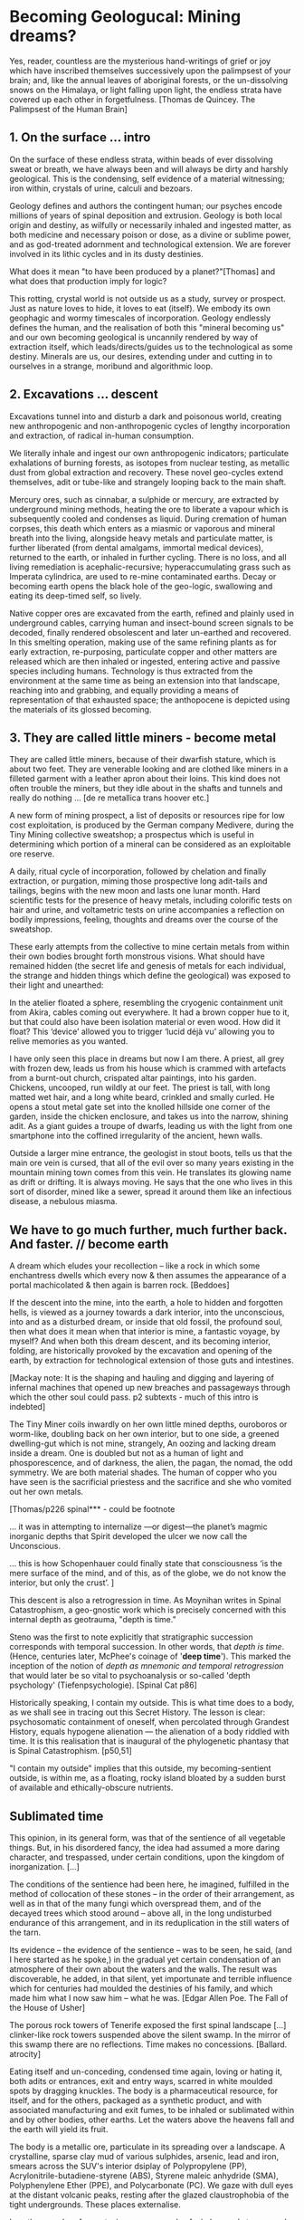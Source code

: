 * Becoming Geologucal: Mining dreams?

Yes, reader, countless are the mysterious hand-writings of grief or
joy which have inscribed themselves successively upon the palimpsest
of your brain; and, like the annual leaves of aboriginal forests, or
the un-dissolving snows on the Himalaya, or light falling upon light,
the endless strata have covered up each other in forgetfulness.
[Thomas de Quincey. The Palimpsest of the Human Brain]

** 1. On the surface ... intro

On the surface of these endless strata, within beads of ever
dissolving sweat or breath, we have always been and will always be
dirty and harshly geological. This is the condensing, self evidence of
a material witnessing; iron within, crystals of urine, calculi and
bezoars.

Geology defines and authors the contingent human; our psyches encode millions of
years of spinal deposition and extrusion. Geology is both local origin
and destiny, as wilfully or necessarily inhaled and ingested matter,
as both medicine and necessary poison or dose, as a divine or sublime
power, and as god-treated adornment and technological extension. We
are forever involved in its lithic cycles and in its dusty destinies.

What does it mean "to have been produced by a planet?"[Thomas] and
what does that production imply for logic?

This rotting, crystal world is not outside us as a study, survey or
prospect. Just as nature loves to hide, it loves to eat (itself). We
embody its own geophagic and wormy timescales of
incorporation. Geology endlessly defines the human, and the
realisation of both this "mineral becoming us" and our own becoming
geological is uncannily rendered by way of extraction itself, which
leads/directs/guides us to the technological as some destiny. Minerals
are us, our desires, extending under and cutting in to ourselves in a
strange, moribund and algorithmic loop.

** 2. Excavations ... descent

Excavations tunnel into and disturb a dark and poisonous world,
creating new anthropogenic and non-anthropogenic cycles of
lengthy incorporation and extraction, of radical in-human consumption.

We literally inhale and ingest our own anthropogenic indicators;
particulate exhalations of burning forests, as isotopes from nuclear
testing, as metallic dust from global extraction and recovery. These
novel geo-cycles extend themselves, adit or tube-like and strangely
looping back to the main shaft.

Mercury ores, such as cinnabar, a sulphide or mercury, are extracted
by underground mining methods, heating the ore to liberate a vapour
which is subsequently cooled and condenses as liquid. During cremation
of human corpses, this death which enters as a miasmic or vaporous and
mineral breath into the living, alongside heavy metals and particulate
matter, is further liberated (from dental amalgams, immortal medical
devices), returned to the earth, or inhaled in further cycling. There
is no loss, and all living remediation is acephalic-recursive;
hyperaccumulating grass such as Imperata cylindrica, are used to
re-mine contaminated earths. Decay or becoming earth opens the black
hole of the geo-logic, swallowing and eating its deep-timed self, so
lively.

Native copper ores are excavated from the earth, refined and plainly
used in underground cables, carrying human and insect-bound screen
signals to be decoded, finally rendered obsolescent and later
un-earthed and recovered. In this smelting operation, making use of
the same refining plants as for early extraction, re-purposing,
particulate copper and other matters are released which are then
inhaled or ingested, entering active and passive species including
humans. Technology is thus extracted from the environment at the same
time as being an extension into that landscape, reaching into and
grabbing, and equally providing a means of representation of that
exhausted space; the anthopocene is depicted using the materials of
its glossed becoming.

** 3. They are called little miners - become metal

They are called little miners, because of their dwarfish stature,
which is about two feet. They are venerable looking and are clothed
like miners in a filleted garment with a leather apron about their
loins. This kind does not often trouble the miners, but they idle
about in the shafts and tunnels and really do nothing ...
[de re metallica trans hoover etc.]

A new form of mining prospect, a list of deposits or resources ripe
for low cost exploitation, is produced by the German company Medivere,
during the Tiny Mining collective sweatshop; a prospectus which is
useful in determining which portion of a mineral can be considered as
an exploitable ore reserve.

A daily, ritual cycle of incorporation, followed by chelation and
finally extraction, or purgation, miming those prospective long
adit-tails and tailings, begins with the new moon and lasts one lunar
month. Hard scientific tests for the presence of heavy metals,
including colorific tests on hair and urine, and voltametric tests on
urine accompanies a reflection on bodily impressions, feeling,
thoughts and dreams over the course of the sweatshop.

These early attempts from the collective to mine certain metals from
within their own bodies brought forth monstrous visions. What should
have remained hidden (the secret life and genesis of metals for each
individual, the strange and hidden things which define the geological)
was exposed to their light and unearthed:

In the atelier floated a sphere, resembling the cryogenic containment
unit from Akira, cables coming out everywhere. It had a brown copper
hue to it, but that could also have been isolation material or even
wood. How did it float?  This ‘device’ allowed you to trigger ‘lucid
déjà vu’ allowing you to relive memories as you wanted.

I have only seen this place in dreams but now I am there. A priest,
all grey with frozen dew, leads us from his house which is crammed
with artefacts from a burnt-out church, crispated altar paintings,
into his garden. Chickens, uncooped, run wildly at our feet. The
priest is tall, with long matted wet hair, and a long white beard,
crinkled and smally curled. He opens a stout metal gate set into the
knolled hillside one corner of the garden, inside the chicken
enclosure, and takes us into the narrow, shining adit. As a giant
guides a troupe of dwarfs, leading us with the light from one
smartphone into the coffined irregularity of the ancient, hewn walls.

Outside a larger mine entrance, the geologist in stout boots, tells us
that the main ore vein is cursed, that all of the evil over so many
years existing in the mountain mining town comes from this vein. He
translates its glowing name as drift or drifting. It is always
moving. He says that the one who lives in this sort of disorder, mined
like a sewer, spread it around them like an infectious disease, a
nebulous miasma.

** We have to go much further, much further back. And faster. // become earth

A dream which eludes your recollection – like a rock in which some
enchantress dwells which every now & then assumes the appearance of a
portal machicolated & then again is barren rock.
[Beddoes]

If the descent into the mine, into the earth, a hole to hidden and
forgotten hells, is viewed as a journey towards a dark interior, into
the unconscious, into and as a disturbed dream, or inside that old
fossil, the profound soul, then what does it mean when that interior
is mine, a fantastic voyage, by myself? And when both this dream
descent, and its becoming interior, folding, are historically provoked
by the excavation and opening of the earth, by extraction for
technological extension of those guts and intestines.

[Mackay note: It is the shaping and hauling and digging and layering
of infernal machines that opened up new breaches and passageways
through which the other soul could pass. p2 subtexts - much of this
intro is indebted]

The Tiny Miner coils inwardly on her own little mined depths,
ouroboros or worm-like, doubling back on her own interior, but to one
side, a greened dwelling-gut which is not mine, strangely, An oozing
and lacking dream inside a dream. One is doubled but not as a human of
light and phosporescence, and of darkness, the alien, the pagan, the
nomad, the odd symmetry. We are both material shades. The human of
copper who you have seen is the sacrificial priestess and the
sacrifice and she who vomited out her own metals.

[Thomas/p226 spinal*** - could be footnote

... it was in attempting to internalize —or digest—the planet’s magmic
inorganic depths that Spirit developed the ulcer we now call the
Unconscious.

... this is how Schopenhauer could finally state that consciousness ‘is the
mere surface of the mind, and of this, as of the globe, we do not know
the interior, but only the crust’.  ]

This descent is also a retrogression in time. As Moynihan writes in
Spinal Catastrophism, a geo-gnostic work which is precisely concerned
with this internal depth as geotrauma, "depth is time."

Steno was the first to note explicitly that stratigraphic succession
corresponds with temporal succession. In other words, that /depth is
time/. (Hence, centuries later, McPhee's coinage of '*deep
time*'). This marked the inception of the notion of /depth as mnemonic
and temporal retrogression/ that would later be so vital to
psychoanalysis or so-called 'depth psychology' (Tiefenpsychologie).
[Spinal Cat p86]

Historically speaking, I contain my outside. This is what time does to
a body, as we shall see in tracing out this Secret History. The lesson
is clear: psychosomatic containment of oneself, when percolated
through Grandest History, equals hypogene alienation — the alienation of
a body riddled with time. It is this realisation that is inaugural of
the phylogenetic phantasy that is Spinal Catastrophism.
[p50,51]

"I contain my outside" implies that this outside, my becoming-sentient
outside, is within me, as a floating, rocky island bloated by a sudden burst of
available and ethically-obscure nutrients.

** Sublimated time

This opinion, in its general form, was that of the sentience of all
vegetable things. But, in his disordered fancy, the idea had assumed a
more daring character, and trespassed, under certain conditions, upon
the kingdom of inorganization. [...]

The conditions of the sentience had been here, he imagined, fulfilled
in the method of collocation of these stones – in the order of their
arrangement, as well as in that of the many fungi which overspread
them, and of the decayed trees which stood around – above all, in the
long undisturbed endurance of this arrangement, and in its
reduplication in the still waters of the tarn.

Its evidence – the evidence of the sentience – was to be seen, he said,
(and I here started as he spoke,) in the gradual yet certain
condensation of an atmosphere of their own about the waters and the
walls. The result was discoverable, he added, in that silent, yet
importunate and terrible influence which for centuries had moulded the
destinies of his family, and which made him what I now saw him – what
he was.  
[Edgar Allen Poe. The Fall of the House of Usher]

The porous rock towers of Tenerife exposed the first spinal landscape
[...] clinker-like rock towers suspended above the silent swamp. In
the mirror of this swamp there are no reflections. Time makes no
concessions.
[Ballard. atrocity]

Eating itself and un-conceding, condensed time again, loving or hating
it, both adits or entrances, exit and entry ways, scarred in white
moulded spots by dragging knuckles. The body is a pharmaceutical
resource, for itself, and for the others, packaged as a synthetic
product, and with associated manufacturing and exit fumes, to be
inhaled or sublimated within and by other bodies, other earths. Let
the waters above the heavens fall and the earth will yield its fruit.

The body is a metallic ore, particulate in its spreading over a landscape. A
crystalline, sparse clay mud of various sulphides, arsenic, lead and
iron, smears across the SUV's interior dsiplay of Polypropylene (PP),
Acrylonitrile-butadiene-styrene (ABS), Styrene maleic anhydride (SMA),
Polyphenylene Ether (PPE), and Polycarbonate (PC). We gaze with dull
eyes at the distant volcanic peaks, resting after the glazed
claustrophobia of the tight undergrounds. These places externalise. 

I am the revealer of secrets; in me are marvels
of wisdom and strange and hidden things.
But I have spread out the surface of my face out of humility,
and have prepared it as a substiture for earth.
[islamic geomancy device poem]

Inside the mine workings, the body can now thanklessly become any
landscape; a prospect with associated legal frameworks and
permissions, an island of waste, a rosy site of tailings, a swamp in
which there are no reflections, a vast dreamt suburb, a gas-exhaling
oracular chasm (rich in CO2-H2S discharges), a rocky place or dump of
dissolved refuse going mad, a logistics centre on the outskirts of a
small town betwixt sliproads, an overgrown heap of rubbish grazed now
by sheep, a new mountain amidst the dykes and drainage canals, "a drab
accumulation of peat, muck and marls."[Ballard-see remains] This
becoming landscape, and of andscape becoming me/mine is pure
techno-pharmaceutical.
 
The forgetful, boggy body is depicted, scanned and stretched,
exhibited and re-skinned, inhaled as image, incorporated. Geology is
always said to be the biography or history of an earthy body. Seismic
upheavals in the mind disrupt this cosmic, hairy island; inverted
burial pits in this mirrored, calcite swamp. A geological sentience
becomes us, as a crystalline, sublime flowering of sublimation and
deposition, under the sun. "[A]ll space and body is itself nothing but
coagulated time [...]"  [87 moyn]

** Astral bodies WORKINGS - becoming cosmic

“Our art rather requires us to familiarize ourselves closely with the
earth; it is almost as though a subterranean fire drives the miner
on.” 

The hermit replies, “You are almost inverted astrologers. Astrologers
observe the heavens and their immeasurable spaces; you turn your gaze
toward the ground and explore its construction. They study the power
and influence of the stars, and you examine the powers of the rocks
and mountains and the many and diverse actions of soil and rock
strata. For astrologers the heavens are the book of the future,
whereas the earth shows you monuments of the primeval world.”

[22. Novalis 1802/1987, p. 86f. Novalis. Heinrich von Ofterdingen: Ein nachgelassener Roman. Berlin: Buchhandlung der
Realschule, 1802. Reprint, Stuttgart: Reclam, 1987. trans???]

Astral bodies, those cosmic waters of the tarn, were primordially
rended from the terrestrial body, our filthy prima materia by the
mirror god. Marder - becoming geo holds this as an axiom, this
opposing of that which is not entirely other. Geology is opened to
divination (inverted astrology, lower astronomy, the encoding of
alchemical elements as planets), to geomantics, hydromancy (gazing
into lakes), necromancy. The terrestrial parts rise to the upper area
of the vessel, giving wings to the earth.

mirror - in the lake?

how we go from inverted astrology - sunk in the lake, to the fumes,
entry to hell and prophecy, to exhaling chasm - a gas-exhaling
oracular chasm

sissel lake:

bathtub-shaped burial pits, similar to those often holding bog
bodies. Looking into these water-filled pits, she says, you see
yourself reflected in the water’s surface, along with the sky
above. Archaeologists have found horse skeletons in there, along with
pieces of white quartz, and you can only imagine the magic of the
stars above reflecting on the surface of the water, while the quartz
glitters back at you from the bottom of the pit. In order to
understand the logic of a society wholly dependent on what they are
able to receive from nature, these sensory encounters with the
landscape are precious to an archaeologist, she says. It helps her to
imagine what might have happened, to understand the spiritual
significance of the bog, and perhaps also the beauty of something that
might otherwise seem brutal to us. A ritual where the blood of the cut
throat runs from the living body into the waters that gives the
community life and sustenance. The blood and the body is given to the
gods through the portal of the bog.

blood-red glass of gold - gold fibres dissolved in the lake are set to
colour it blood-red as a sunset acid mine drainage

rare gold-ruby glass - a two-phase system comprising discrete tiny
particles of excited metallic gold which are dispersed in a silicate
glass matrix.

the lake as important  - list these lakes... doublings, doubles - the
2 worlds in patricia and how this might relate to the book - to
finally get there talking about that

the many doublings, ever geology and its double, calcite or
hermaphrodited twin (in the landscape)

Perhaps the geological implies the very figure of the double, against
the day, the figure of reason and the unconscious. what of the
rending?

marder - this strange twin of the becoming geological and
the anti-geological 


it cannot be anything but double in not being able to bear a full
light, a full realisation of death always, of what this life stands
against.

each p-articulated and dis-articulated stratum is double

It is as if two Earths overlay their strata. The one is the Earth as
it is, a dying modality of individual emergences and diminishments
which humans accelerate, the Earth where the human abides. The second
is the human geostrata of Earth made of use value and exploitation,
the Earth for the human.
[patricia]

lakes:

- sunset lake from TEH - vermilion cyanide pool -
- engendering and reflecting crystal blooms
- swampy lake of ballard
- tarn of poe
- lake as burial pool in Sissel
- lakes of tears

body is celestial - the celestial comes before

descends 

under the sun

what does it mean to be blossoming under the sun, 

That which is above is not just like or acting as a metaphor for that
which is below. They have been uprooted but are veritably inversions
of each other, mirrors. ???

translation of the Arabic:[24] That which is above is from that which is below, and that which is below is from that which is above.

our destinies are dictated astrally, by an ascending or descending
sentience, but this particular starry outside is mucally involuted
inside and outside the flesh of words (Zosimos fumes, TM ending)

fumes are the sacrifices, astral fumes, demons

However, the demons of place/location did not fulfil even the false promises that
they had made. But when there had resulted a complete change-round of
the /klimata/ and the region was devastated by war and the human race
disappeared from it. When the temples of /daimons/ were nothing but a
desert and their sacrifices were neglected, they began to flatter the
surviving men and persuaded them by dream, on account of their
falsity, and by many presages, to adhere to the sacrifices. And as
they renewed their false promises of non-natural tinctures, all the
unhappy men, devoted to pleasure and ignorant, were filled with
rejoicing. 

They want to do all this to you too, woman, through the intervention
of their pseudo-prophet. These local /daimons/ flatter you; for they
hungry not only for sacrifices, but also for your soul.

When the [daimonic] guardians are driven off from the great men they
[the daimons] deliberate as to how they may lay claim to our
natural tinctures, so as not to be driven away by men, but venerated
and invoked, and nourished with sacrifices. This is what they
did. They concealed all the natural and self-regulating tinctures (ta
physika kai automata), not only out of envy, but giving heed also to
their own sustenance, so that they would not be whipped, chased away,
and punished with hunger through the cessation of the sacrifices. They
acted as follows. They hid the natural tincture and introduced their
non-natural tincture, and gave these to their priests; and if the
common people were neglectful of the sacrifices, they hindered them
even in attaining the non-natural tinctures (Fest. p. 366,
ll. 18-26)35. 

Fraser p.141

[the daimon's] pneumatic part grows fat, for it lives on vapours and
exhalations, in a complex fashion and from complex sources, and it
draws power from the smoke that rises from industrial chimneys and
server farms.

[Porphyry. On Abstinence]

// 

also fumes:

Something is rotten here - from Delphi article: The rotting of the
snake is the source of the site's original name Pytho (=rotten). The
serpent was said to have lived in the sacred chasm that became her
garve and the mantic vapours derived from her corpse. [Geomythology at
Delphi]




** questions 20/9+ and addings/endings

nebula nebulous

mined like a sewer

/////

we need 2300 words for 5 pages, 2700 for 6 ... with two images on extra page

what of footnotes also...




